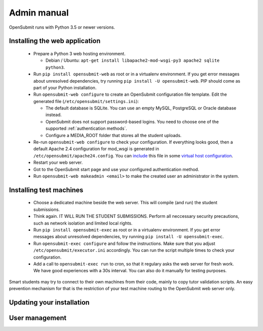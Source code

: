 Admin manual
============

OpenSubmit runs with Python 3.5 or newer versions. 

Installing the web application
------------------------------
  
  * Prepare a Python 3 web hosting environment. 

    * Debian / Ubuntu: ``apt-get install libapache2-mod-wsgi-py3 apache2 sqlite python3``. 
  * Run ``pip install opensubmit-web`` as root or in a virtualenv environment. If you get error messages about unresolved dependencies, try running ``pip install -U opensubmit-web``. PIP should come as part of your Python installation.
  * Run ``opensubmit-web configure`` to create an OpenSubmit configuration file template. Edit the generated file (``/etc/opensubmit/settings.ini``):

    * The default database is SQLite. You can use an empty MySQL, PostgreSQL or Oracle database instead.
    * OpenSubmit does not support password-based logins. You need to choose one of the supported :ref:`authentication methods`.
    * Configure a MEDIA_ROOT folder that stores all the student uploads.

  * Re-run ``opensubmit-web configure`` to check your configuration. If everything looks good, then a default Apache 2.4 configuration for mod_wsgi is generated in ``/etc/opensubmit/apache24.config``.  You can `include <http://httpd.apache.org/docs/2.4/en/mod/core.html#include>`_ this file in some `virtual host configuration <http://httpd.apache.org/docs/2.4/vhosts/examples.html>`_. 
  * Restart your web server.
  * Got to the OpenSubmit start page and use your configured authentication method.
  * Run ``opensubmit-web makeadmin <email>`` to make the created user an administrator in the system.

Installing test machines
------------------------

  * Choose a dedicated machine beside the web server. This will compile (and run) the student submissions.
  * Think again. IT WILL RUN THE STUDENT SUBMISSIONS. Perform all neccessary security precautions, such as network isolation and limited local rights.
  * Run ``pip install opensubmit-exec`` as root or in a virtualenv environment. If you get error messages about unresolved dependencies, try running ``pip install -U opensubmit-exec``.
  * Run ``opensubmit-exec configure`` and follow the instructions. Make sure that you adjust ``/etc/opensubmit/executor.ini`` accordingly. You can run the script multiple times to check your configuration.
  * Add a call to ``opensubmit-exec run`` to cron, so that it regulary asks the web server for fresh work. We have good experiences with a 30s interval. You can also do it manually for testing purposes.

Smart students may try to connect to their own machines from their code, mainly to copy tutor validation scripts. An easy prevention mechanism for that is the restriction of your test machine routing to the OpenSubmit web server only. 

Updating your installation
--------------------------

User management
---------------



